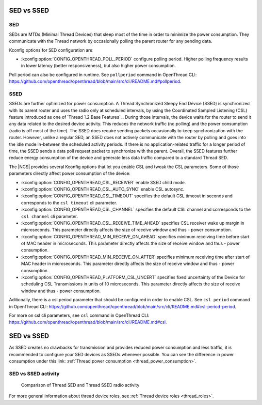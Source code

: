 .. _thread_sed_ssed:

SED vs SSED
###########

SED
***

SEDs are MTDs (Minimal Thread Devices) that sleep most of the time in order to minimize the power consumption. 
They communicate with the Thread network by occasionally polling the parent router for any pending data. 

Kconfig options for SED configuration are:

* :kconfig:option:`CONFIG_OPENTHREAD_POLL_PERIOD` configure polling period. Higher polling frequency results in lower latency (better responsiveness), but also higher power consumption.

Poll period can also be configured in runtime. See ``pollperiod`` command in OpenThread CLI: `<https://github.com/openthread/openthread/blob/main/src/cli/README.md#pollperiod>`_.

SSED
****

SSEDs are further optimized for power consumption. 
A Thread Synchronized Sleepy End Device (SSED) is synchronized with its parent router and uses the radio only at scheduled intervals, by using the Coordinated Sampled Listening (CSL) feature introduced as one of `Thread 1.2 Base Features`_.
During those intervals, the device waits for the router to send it any data related to the desired device activity.
This reduces the network traffic (no polling) and the power consumption (radio is off most of the time).
The SSED does require sending packets occasionally to keep synchronization with the router.
However, unlike a regular SED, an SSED does not actively communicate with the router by polling and goes into the idle mode in-between the scheduled activity periods.
If there is no application-related traffic for a longer period of time, the SSED sends a data poll request packet to synchronize with the parent.
Overall, the SSED features further reduce energy consumption of the device and generate less data traffic compared to a standard Thread SED.


The |NCS| provides several Kconfig options that let you enable CSL and tweak the CSL parameters. Some of those parameters directly affect power consumption of the device:

* :kconfig:option:`CONFIG_OPENTHREAD_CSL_RECEIVER` enable SSED child mode.
* :kconfig:option:`CONFIG_OPENTHREAD_CSL_AUTO_SYNC` enable CSL autosync.
* :kconfig:option:`CONFIG_OPENTHREAD_CSL_TIMEOUT` specifies the default CSL timeout in seconds and corresponds to the ``csl timeout`` cli parameter.
* :kconfig:option:`CONFIG_OPENTHREAD_CSL_CHANNEL` specifies the default CSL channel and corresponds to the ``csl channel`` cli parameter.
* :kconfig:option:`CONFIG_OPENTHREAD_CSL_RECEIVE_TIME_AHEAD` specifies CSL receiver wake up margin in microseconds. This parameter directly affects the size of receive window and thus - power consumption.
* :kconfig:option:`CONFIG_OPENTHREAD_MIN_RECEIVE_ON_AHEAD` specifies minimum receiving time before start of MAC header in microseconds. This parameter directly affects the size of receive window and thus - power consumption.
* :kconfig:option:`CONFIG_OPENTHREAD_MIN_RECEIVE_ON_AFTER` specifies minimum receiving time after start of MAC header in microseconds. This parameter directly affects the size of receive window and thus - power consumption.
* :kconfig:option:`CONFIG_OPENTHREAD_PLATFORM_CSL_UNCERT` specifies fixed uncertainty of the Device for scheduling CSL Transmissions in units of 10 microseconds. This parameter directly affects the size of receive window and thus - power consumption.

Aditionally, there is a csl period parameter that should be configured in order to enable CSL. See ``csl period`` command in OpenThread CLI: `<https://github.com/openthread/openthread/blob/main/src/cli/README.md#csl-period-period>`_.

For more on csl cli parameters, see ``csl`` command in OpenThread CLI: `<https://github.com/openthread/openthread/blob/main/src/cli/README.md#csl>`_.

SED vs SSED
##################################

As SSED creates no drawbacks for transmission and provides reduced power consumption and less traffic, it is recommended to configure your SED devices as SSEDs whenever possible.
You can see the difference in power consumption under this link: :ref:`Thread power consumption <thread_power_consumption>`.

SED vs SSED activity
********************

.. figure:: overview/images/thread_sed_ssed_comparison.svg
   :alt: Comparison of Thread SED and Thread SSED radio activity

   Comparison of Thread SED and Thread SSED radio activity

For more general information about thread device roles, see :ref:`Thread device roles <thread_roles>`.
